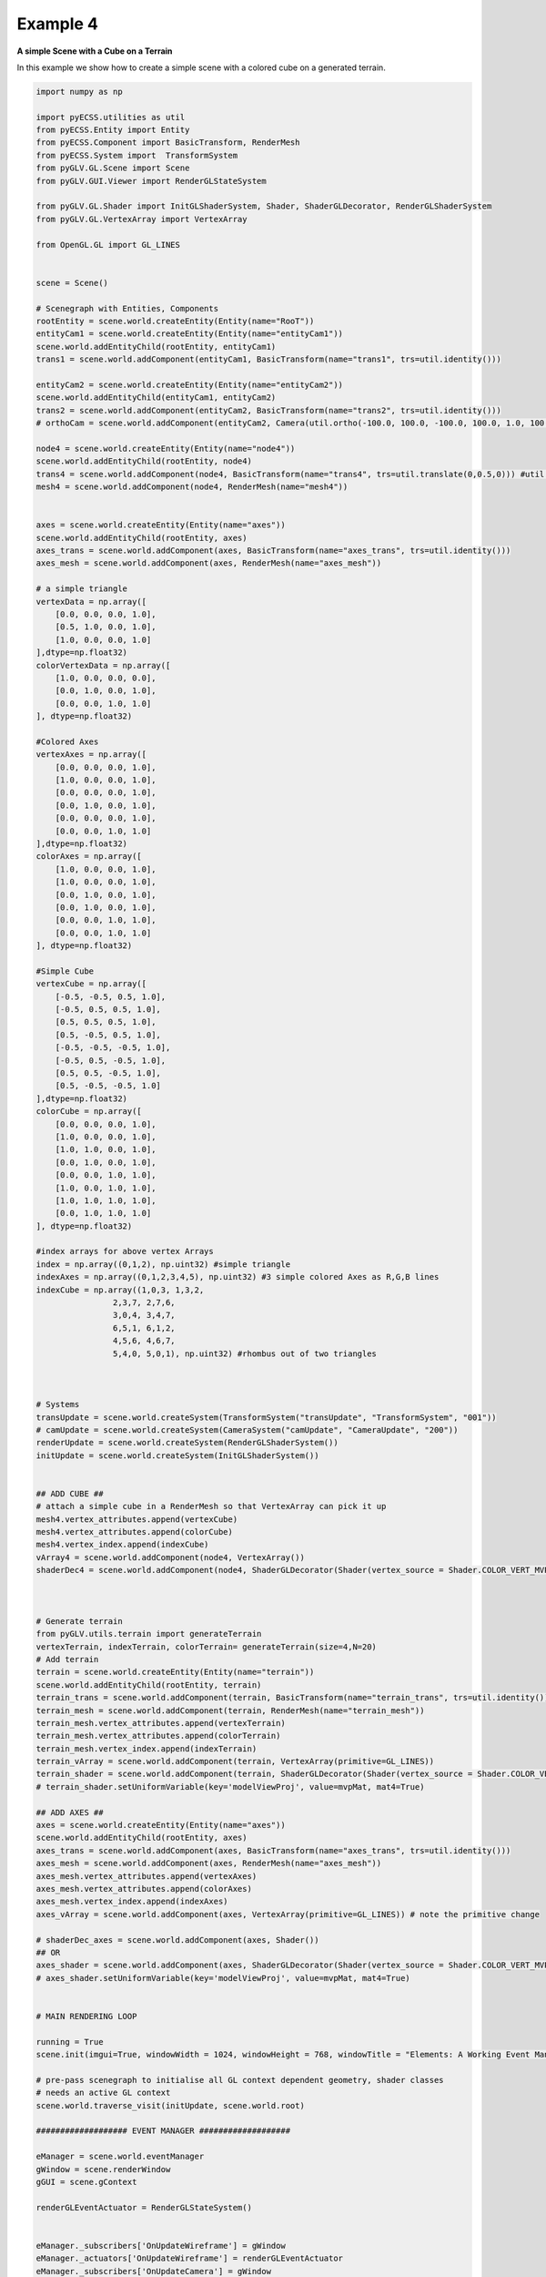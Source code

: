 Example 4 
=================================================

**A simple Scene with a Cube on a Terrain**

In this example we show how to create a simple scene with a colored cube on a generated terrain.

.. image:: ../_static/Example4.png
    :width: 500 px
    :align: center


.. code-block:: python

    import numpy as np

    import pyECSS.utilities as util
    from pyECSS.Entity import Entity
    from pyECSS.Component import BasicTransform, RenderMesh
    from pyECSS.System import  TransformSystem
    from pyGLV.GL.Scene import Scene
    from pyGLV.GUI.Viewer import RenderGLStateSystem

    from pyGLV.GL.Shader import InitGLShaderSystem, Shader, ShaderGLDecorator, RenderGLShaderSystem
    from pyGLV.GL.VertexArray import VertexArray

    from OpenGL.GL import GL_LINES


    scene = Scene()    

    # Scenegraph with Entities, Components
    rootEntity = scene.world.createEntity(Entity(name="RooT"))
    entityCam1 = scene.world.createEntity(Entity(name="entityCam1"))
    scene.world.addEntityChild(rootEntity, entityCam1)
    trans1 = scene.world.addComponent(entityCam1, BasicTransform(name="trans1", trs=util.identity()))

    entityCam2 = scene.world.createEntity(Entity(name="entityCam2"))
    scene.world.addEntityChild(entityCam1, entityCam2)
    trans2 = scene.world.addComponent(entityCam2, BasicTransform(name="trans2", trs=util.identity()))
    # orthoCam = scene.world.addComponent(entityCam2, Camera(util.ortho(-100.0, 100.0, -100.0, 100.0, 1.0, 100.0), "orthoCam","Camera","500"))

    node4 = scene.world.createEntity(Entity(name="node4"))
    scene.world.addEntityChild(rootEntity, node4)
    trans4 = scene.world.addComponent(node4, BasicTransform(name="trans4", trs=util.translate(0,0.5,0))) #util.identity()
    mesh4 = scene.world.addComponent(node4, RenderMesh(name="mesh4"))


    axes = scene.world.createEntity(Entity(name="axes"))
    scene.world.addEntityChild(rootEntity, axes)
    axes_trans = scene.world.addComponent(axes, BasicTransform(name="axes_trans", trs=util.identity()))
    axes_mesh = scene.world.addComponent(axes, RenderMesh(name="axes_mesh"))

    # a simple triangle
    vertexData = np.array([
        [0.0, 0.0, 0.0, 1.0],
        [0.5, 1.0, 0.0, 1.0],
        [1.0, 0.0, 0.0, 1.0]
    ],dtype=np.float32) 
    colorVertexData = np.array([
        [1.0, 0.0, 0.0, 0.0],
        [0.0, 1.0, 0.0, 1.0],
        [0.0, 0.0, 1.0, 1.0]
    ], dtype=np.float32)

    #Colored Axes
    vertexAxes = np.array([
        [0.0, 0.0, 0.0, 1.0],
        [1.0, 0.0, 0.0, 1.0],
        [0.0, 0.0, 0.0, 1.0],
        [0.0, 1.0, 0.0, 1.0],
        [0.0, 0.0, 0.0, 1.0],
        [0.0, 0.0, 1.0, 1.0]
    ],dtype=np.float32) 
    colorAxes = np.array([
        [1.0, 0.0, 0.0, 1.0],
        [1.0, 0.0, 0.0, 1.0],
        [0.0, 1.0, 0.0, 1.0],
        [0.0, 1.0, 0.0, 1.0],
        [0.0, 0.0, 1.0, 1.0],
        [0.0, 0.0, 1.0, 1.0]
    ], dtype=np.float32)

    #Simple Cube
    vertexCube = np.array([
        [-0.5, -0.5, 0.5, 1.0],
        [-0.5, 0.5, 0.5, 1.0],
        [0.5, 0.5, 0.5, 1.0],
        [0.5, -0.5, 0.5, 1.0], 
        [-0.5, -0.5, -0.5, 1.0], 
        [-0.5, 0.5, -0.5, 1.0], 
        [0.5, 0.5, -0.5, 1.0], 
        [0.5, -0.5, -0.5, 1.0]
    ],dtype=np.float32) 
    colorCube = np.array([
        [0.0, 0.0, 0.0, 1.0],
        [1.0, 0.0, 0.0, 1.0],
        [1.0, 1.0, 0.0, 1.0],
        [0.0, 1.0, 0.0, 1.0],
        [0.0, 0.0, 1.0, 1.0],
        [1.0, 0.0, 1.0, 1.0],
        [1.0, 1.0, 1.0, 1.0],
        [0.0, 1.0, 1.0, 1.0]
    ], dtype=np.float32)

    #index arrays for above vertex Arrays
    index = np.array((0,1,2), np.uint32) #simple triangle
    indexAxes = np.array((0,1,2,3,4,5), np.uint32) #3 simple colored Axes as R,G,B lines
    indexCube = np.array((1,0,3, 1,3,2, 
                    2,3,7, 2,7,6,
                    3,0,4, 3,4,7,
                    6,5,1, 6,1,2,
                    4,5,6, 4,6,7,
                    5,4,0, 5,0,1), np.uint32) #rhombus out of two triangles



    # Systems
    transUpdate = scene.world.createSystem(TransformSystem("transUpdate", "TransformSystem", "001"))
    # camUpdate = scene.world.createSystem(CameraSystem("camUpdate", "CameraUpdate", "200"))
    renderUpdate = scene.world.createSystem(RenderGLShaderSystem())
    initUpdate = scene.world.createSystem(InitGLShaderSystem())


    ## ADD CUBE ##
    # attach a simple cube in a RenderMesh so that VertexArray can pick it up
    mesh4.vertex_attributes.append(vertexCube)
    mesh4.vertex_attributes.append(colorCube)
    mesh4.vertex_index.append(indexCube)
    vArray4 = scene.world.addComponent(node4, VertexArray())
    shaderDec4 = scene.world.addComponent(node4, ShaderGLDecorator(Shader(vertex_source = Shader.COLOR_VERT_MVP, fragment_source=Shader.COLOR_FRAG)))



    # Generate terrain
    from pyGLV.utils.terrain import generateTerrain
    vertexTerrain, indexTerrain, colorTerrain= generateTerrain(size=4,N=20)
    # Add terrain
    terrain = scene.world.createEntity(Entity(name="terrain"))
    scene.world.addEntityChild(rootEntity, terrain)
    terrain_trans = scene.world.addComponent(terrain, BasicTransform(name="terrain_trans", trs=util.identity()))
    terrain_mesh = scene.world.addComponent(terrain, RenderMesh(name="terrain_mesh"))
    terrain_mesh.vertex_attributes.append(vertexTerrain) 
    terrain_mesh.vertex_attributes.append(colorTerrain)
    terrain_mesh.vertex_index.append(indexTerrain)
    terrain_vArray = scene.world.addComponent(terrain, VertexArray(primitive=GL_LINES))
    terrain_shader = scene.world.addComponent(terrain, ShaderGLDecorator(Shader(vertex_source = Shader.COLOR_VERT_MVP, fragment_source=Shader.COLOR_FRAG)))
    # terrain_shader.setUniformVariable(key='modelViewProj', value=mvpMat, mat4=True)

    ## ADD AXES ##
    axes = scene.world.createEntity(Entity(name="axes"))
    scene.world.addEntityChild(rootEntity, axes)
    axes_trans = scene.world.addComponent(axes, BasicTransform(name="axes_trans", trs=util.identity()))
    axes_mesh = scene.world.addComponent(axes, RenderMesh(name="axes_mesh"))
    axes_mesh.vertex_attributes.append(vertexAxes) 
    axes_mesh.vertex_attributes.append(colorAxes)
    axes_mesh.vertex_index.append(indexAxes)
    axes_vArray = scene.world.addComponent(axes, VertexArray(primitive=GL_LINES)) # note the primitive change

    # shaderDec_axes = scene.world.addComponent(axes, Shader())
    ## OR
    axes_shader = scene.world.addComponent(axes, ShaderGLDecorator(Shader(vertex_source = Shader.COLOR_VERT_MVP, fragment_source=Shader.COLOR_FRAG)))
    # axes_shader.setUniformVariable(key='modelViewProj', value=mvpMat, mat4=True)


    # MAIN RENDERING LOOP

    running = True
    scene.init(imgui=True, windowWidth = 1024, windowHeight = 768, windowTitle = "Elements: A Working Event Manager", openGLversion = 4)

    # pre-pass scenegraph to initialise all GL context dependent geometry, shader classes
    # needs an active GL context
    scene.world.traverse_visit(initUpdate, scene.world.root)

    ################### EVENT MANAGER ###################

    eManager = scene.world.eventManager
    gWindow = scene.renderWindow
    gGUI = scene.gContext

    renderGLEventActuator = RenderGLStateSystem()


    eManager._subscribers['OnUpdateWireframe'] = gWindow
    eManager._actuators['OnUpdateWireframe'] = renderGLEventActuator
    eManager._subscribers['OnUpdateCamera'] = gWindow 
    eManager._actuators['OnUpdateCamera'] = renderGLEventActuator


    eye = util.vec(2.5, 2.5, 2.5)
    target = util.vec(0.0, 0.0, 0.0)
    up = util.vec(0.0, 1.0, 0.0)
    view = util.lookat(eye, target, up)

    projMat = util.perspective(50.0, 1.0, 0.01, 10.0) 
    ## OR
    # projMat = util.perspective(90.0, 1.33, 0.1, 100) 
    ## OR
    # projMat = util.ortho(-10.0, 10.0, -10.0, 10.0, -1.0, 10.0) 

    gWindow._myCamera = view # otherwise, an imgui slider must be moved to properly update


    model_cube = trans4.trs
    ## OR
    # model_cube = util.scale(0.3) @ util.translate(0.0,0.5,0.0) ## COMPLETELY OVERRIDE OBJECT's TRS
    ## OR
    # model_cube =  trans4.trs @ util.scale(0.3) @ util.translate(0.0,0.5,0.0) ## TAMPER WITH OBJECT's TRS

    model_terrain_axes = terrain.getChild(0).trs # notice that terrain.getChild(0) == terrain_trans
    # OR 
    # model_terrain_axes = util.translate(0.0,0.0,0.0) ## COMPLETELY OVERRIDE OBJECT's TRS

    while running:
        running = scene.render(running)
        scene.world.traverse_visit(renderUpdate, scene.world.root)
        view =  gWindow._myCamera # updates view via the imgui
        mvp_cube = projMat @ view @ model_cube
        mvp_terrain_axes = projMat @ view @ model_terrain_axes
        axes_shader.setUniformVariable(key='modelViewProj', value=mvp_terrain_axes, mat4=True)
        terrain_shader.setUniformVariable(key='modelViewProj', value=mvp_terrain_axes, mat4=True)
        shaderDec4.setUniformVariable(key='modelViewProj', value=mvp_cube, mat4=True)
        scene.render_post()
        
    scene.shutdown()



